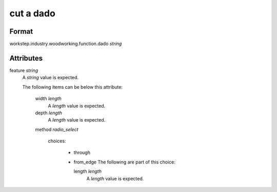 cut a dado
==========

''''''
Format
''''''

workstep.industry.woodworking.function.dado *string*

''''''''''
Attributes
''''''''''

feature *string*
    A *string* value is expected.
    
    The following items can be below this attribute:
    
        width *length*
            A *length* value is expected.
            
            
        depth *length*
            A *length* value is expected.
            
            
        method *radio_select*
            
            choices:
            
              * through
              * from_edge
                The following are part of this choice:
                
                length *length*
                    A *length* value is expected.
                    
                    
                
            
            
    
    
